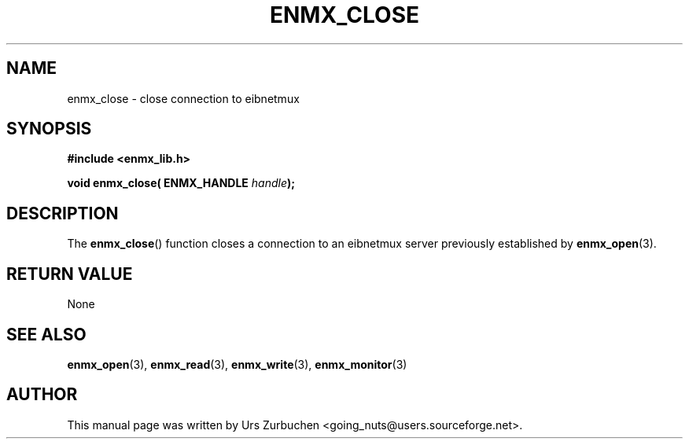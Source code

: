 .\" Copyright (C) 2008 Urs Zurbuchen
.\"
.TH ENMX_CLOSE 3  2008-02-10 "" "eibnetmux Client Library"
.SH NAME
enmx_close \- close connection to eibnetmux
.SH SYNOPSIS
.nf
.B #include <enmx_lib.h>
.sp
.BI "void enmx_close( ENMX_HANDLE " handle );
.fi
.SH DESCRIPTION
The
.BR enmx_close ()
function closes a connection to an eibnetmux server previously established by
.BR enmx_open (3).

.SH "RETURN VALUE"
None

.SH "SEE ALSO"
.BR enmx_open (3),
.BR enmx_read (3),
.BR enmx_write (3),
.BR enmx_monitor (3)

.SH AUTHOR
This manual page was written by Urs Zurbuchen <going_nuts@users.sourceforge.net>.
